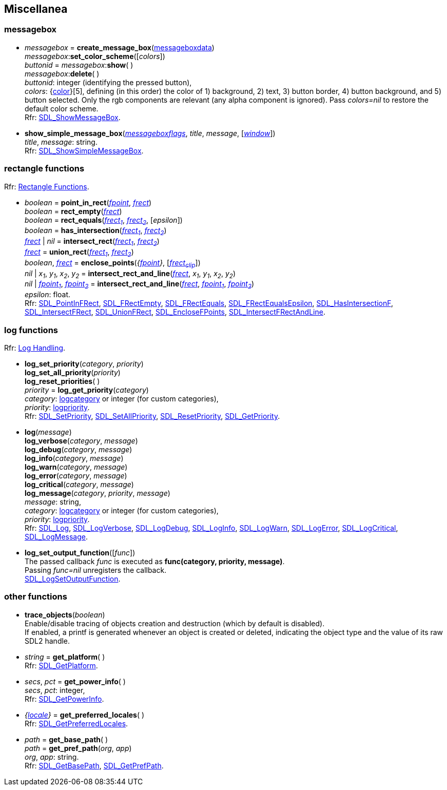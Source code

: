 
[[misc]]
== Miscellanea

[[messagebox]]
=== messagebox

[[create_message_box]]
* _messagebox_ = *create_message_box*(<<messageboxdata, messageboxdata>>) +
_messagebox_++:++*set_color_scheme*([_colors_]) +
_buttonid_ = _messagebox_++:++*show*( ) +
_messagebox_++:++*delete*( ) +
[small]#_buttonid_: integer (identifying the pressed button), +
_colors_: {<<color, color>>}[5], defining (in this order) the color of 1) background, 2) text, 3) button border, 4) button background, and 5) button selected. Only the rgb components are relevant (any alpha component is ignored). Pass _colors=nil_ to restore the default color scheme. +
Rfr: https://wiki.libsdl.org/SDL2/SDL_ShowMessageBox[SDL_ShowMessageBox].#

[[show_simple_message_box]]
* *show_simple_message_box*(<<messageboxflags, _messageboxflags_>>, _title_, _message_, [<<window, _window_>>]) +
[small]#_title_, _message_: string. +
Rfr: https://wiki.libsdl.org/SDL2/SDL_ShowSimpleMessageBox[SDL_ShowSimpleMessageBox].#


[[rectfun]]
=== rectangle functions

[small]#Rfr: https://wiki.libsdl.org/SDL2/CategoryRect[Rectangle Functions].#

[[point_in_rect]]
* _boolean_ = *point_in_rect*(<<fpoint, _fpoint_>>, <<frect, _frect_>>) +
_boolean_ = *rect_empty*(<<frect, _frect_>>) +
_boolean_ = *rect_equals*(<<frect, _frect~1~_>>, <<frect, _frect~2~_>>, [_epsilon_]) +
_boolean_ = *has_intersection*(<<frect, _frect~1~_>>, <<frect, _frect~2~_>>) +
<<frect, _frect_>> | _nil_ = *intersect_rect*(<<frect, _frect~1~_>>, <<frect, _frect~2~_>>) +
<<frect, _frect_>> = *union_rect*(<<frect, _frect~1~_>>, <<frect, _frect~2~_>>) +
_boolean_, <<frect, _frect_>> = *enclose_points*(_{<<fpoint, fpoint>>}_, [<<frect, _frect~clip~_>>]) +
_nil_ | _x~1~_, _y~1~_, _x~2~_, _y~2~_ = *intersect_rect_and_line*(<<frect, _frect_>>, _x~1~_, _y~1~_, _x~2~_, _y~2~_) +
_nil_ | <<fpoint, _fpoint~1~_>>,  <<fpoint, _fpoint~2~_>> = *intersect_rect_and_line*(<<frect, _frect_>>, <<fpoint, _fpoint~1~_>>,  <<fpoint, _fpoint~2~_>>) +
[small]#_epsilon_: float. +
Rfr: https://wiki.libsdl.org/SDL2/SDL_PointInFRect[SDL_PointInFRect],
https://wiki.libsdl.org/SDL2/SDL_FRectEmpty[SDL_FRectEmpty],
https://wiki.libsdl.org/SDL2/SDL_FRectEquals[SDL_FRectEquals],
https://wiki.libsdl.org/SDL2/SDL_FRectEqualsEpsilon[SDL_FRectEqualsEpsilon],
https://wiki.libsdl.org/SDL2/SDL_HasIntersectionF[SDL_HasIntersectionF],
https://wiki.libsdl.org/SDL2/SDL_IntersectFRect[SDL_IntersectFRect],
https://wiki.libsdl.org/SDL2/SDL_UnionFRect[SDL_UnionFRect],
https://wiki.libsdl.org/SDL2/SDL_EncloseFPoints[SDL_EncloseFPoints],
https://wiki.libsdl.org/SDL2/SDL_IntersectFRectAndLine[SDL_IntersectFRectAndLine].#

[[logs]]
=== log functions

[small]#Rfr: https://wiki.libsdl.org/SDL2/CategoryLog[Log Handling].#

[[log_set_priority]]
* *log_set_priority*(_category_, _priority_) +
*log_set_all_priority*(_priority_) +
*log_reset_priorities*( ) +
_priority_ = *log_get_priority*(_category_) +
[small]#_category_: <<logcategory, logcategory>> or integer (for custom categories), +
_priority_: <<logpriority, logpriority>>. +
Rfr: https://wiki.libsdl.org/SDL2/SDL_SetPriority[SDL_SetPriority], 
https://wiki.libsdl.org/SDL2/SDL_SetAllPriority[SDL_SetAllPriority],
https://wiki.libsdl.org/SDL2/SDL_ResetPriority[SDL_ResetPriority],
https://wiki.libsdl.org/SDL2/SDL_GetPriority[SDL_GetPriority].#

[[log_verbose]]
* *log*(_message_) +
*log_verbose*(_category_, _message_) +
*log_debug*(_category_, _message_) +
*log_info*(_category_, _message_) +
*log_warn*(_category_, _message_) +
*log_error*(_category_, _message_) +
*log_critical*(_category_, _message_) +
*log_message*(_category_, _priority_, _message_) +
[small]#_message_: string, +
_category_: <<logcategory, logcategory>> or integer (for custom categories), +
_priority_: <<logpriority, logpriority>>. +
Rfr: https://wiki.libsdl.org/SDL2/SDL_Log[SDL_Log], 
https://wiki.libsdl.org/SDL2/SDL_LogVerbose[SDL_LogVerbose], 
https://wiki.libsdl.org/SDL2/SDL_LogDebug[SDL_LogDebug], 
https://wiki.libsdl.org/SDL2/SDL_LogInfo[SDL_LogInfo], 
https://wiki.libsdl.org/SDL2/SDL_LogWarn[SDL_LogWarn], 
https://wiki.libsdl.org/SDL2/SDL_LogError[SDL_LogError], 
https://wiki.libsdl.org/SDL2/SDL_LogCritical[SDL_LogCritical],
https://wiki.libsdl.org/SDL2/SDL_LogMessage[SDL_LogMessage].#

[[log_set_output_function]]
* *log_set_output_function*([_func_]) +
[small]#The passed callback _func_ is executed as *func(category, priority, message)*. +
Passing _func=nil_ unregisters the callback. +
https://wiki.libsdl.org/SDL2/SDL_LogSetOutputFunction[SDL_LogSetOutputFunction].#



[[otherfun]]
=== other functions

[[trace_objects]]
* *trace_objects*(_boolean_) +
[small]#Enable/disable tracing of objects creation and destruction (which by default
is disabled). +
If enabled, a printf is generated whenever an object is created or deleted,
indicating the object type and the value of its raw SDL2 handle.#

[[get_platform]]
* _string_ = *get_platform*( ) +
[small]#Rfr: https://wiki.libsdl.org/SDL2/SDL_GetPlatform[SDL_GetPlatform].#

[[get_power_info]]
* _secs_, _pct_ = *get_power_info*( ) +
[small]#_secs_, _pct_: integer, +
Rfr: https://wiki.libsdl.org/SDL2/SDL_GetPowerInfo[SDL_GetPowerInfo].#

[[get_preferred_locales]]
* _{<<locale, locale>>}_ = *get_preferred_locales*( ) +
[small]#Rfr: https://wiki.libsdl.org/SDL2/SDL_GetPreferredLocales[SDL_GetPreferredLocales].#

[[get_base_path]]
* _path_ = *get_base_path*( ) +
_path_ = *get_pref_path*(_org_, _app_) +
[small]#_org_, _app_: string. +
Rfr: https://wiki.libsdl.org/SDL2/SDL_GetBasePath[SDL_GetBasePath],
https://wiki.libsdl.org/SDL2/SDL_GetPrefPath[SDL_GetPrefPath].#

////
££
[[]]
* __ = **(__) +
[small]#__: string. +
Rfr: https://wiki.libsdl.org/SDL2/SDL_[SDL_].#

https://wiki.libsdl.org/SDL2/SDL_[SDL_],

////

